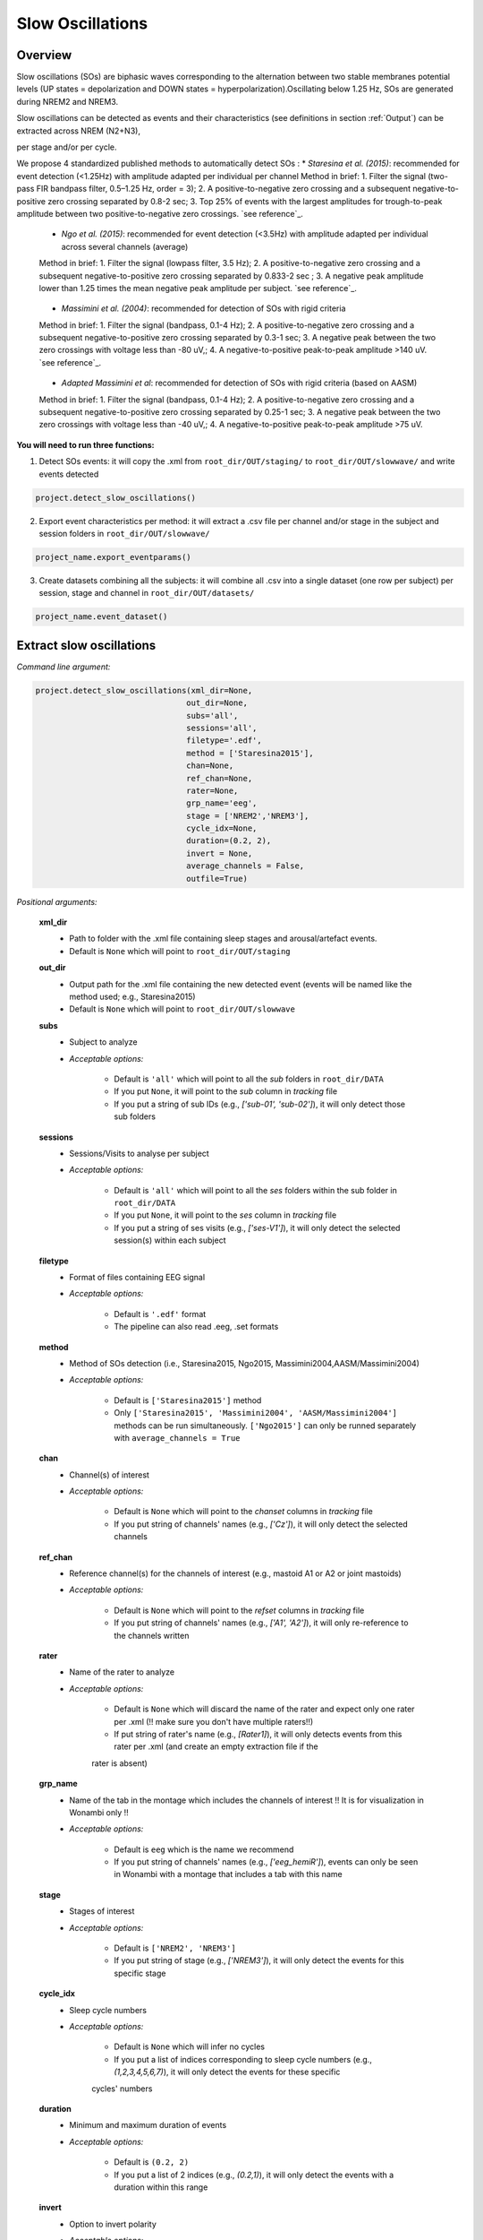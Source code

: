 Slow Oscillations
=====

.. _overview:

Overview
------------
Slow oscillations (SOs) are biphasic waves corresponding to the alternation between two stable membranes potential levels (UP states = depolarization and 
DOWN states = hyperpolarization).Oscillating below 1.25 Hz, SOs are generated during NREM2 and NREM3.

| Slow oscillations can be detected as events and their characteristics (see definitions in section :ref:`Output`) can be extracted across NREM (N2+N3), 
per stage and/or per cycle.

| We propose 4 standardized published methods to automatically detect SOs :
    * *Staresina et al. (2015)*: recommended for event detection (<1.25Hz) with amplitude adapted per individual per channel
    Method in brief: 1. Filter the signal (two-pass FIR bandpass filter, 0.5–1.25 Hz, order = 3); 2. A positive-to-negative zero crossing and a subsequent 
    negative-to-positive zero crossing separated by 0.8-2 sec; 3. Top 25% of events with the largest amplitudes for trough-to-peak amplitude between two 
    positive-to-negative zero crossings. `see reference`_.
.. _see reference: https://doi.org/10.1038/nn.4119

    * *Ngo et al. (2015)*: recommended for event detection (<3.5Hz) with amplitude adapted per individual across several channels (average)
    Method in brief: 1. Filter the signal (lowpass filter, 3.5 Hz); 2. A positive-to-negative zero crossing and a subsequent negative-to-positive zero crossing 
    separated by 0.833-2 sec ; 3. A negative peak amplitude lower than 1.25 times the mean negative peak amplitude per subject. `see reference`_.
.. _see reference: https://doi.org/10.1016/j.neuron.2013.03.006

    * *Massimini et al. (2004)*: recommended for detection of SOs with rigid criteria
    Method in brief: 1. Filter the signal (bandpass, 0.1-4 Hz); 2. A positive-to-negative zero crossing and a subsequent negative-to-positive zero crossing 
    separated by 0.3-1 sec; 3. A negative peak between the two zero crossings with voltage less than -80 uV,; 4. A negative-to-positive peak-to-peak 
    amplitude >140 uV. `see reference`_.
.. _see reference: https://doi.org/10.1523/JNEUROSCI.1318-04.2004

    * *Adapted Massimini et al*: recommended for detection of SOs with rigid criteria (based on AASM)
    Method in brief: 1. Filter the signal (bandpass, 0.1-4 Hz); 2. A positive-to-negative zero crossing and a subsequent negative-to-positive zero crossing 
    separated by 0.25-1 sec; 3. A negative peak between the two zero crossings with voltage less than -40 uV,; 4. A negative-to-positive peak-to-peak 
    amplitude >75 uV.


**You will need to run three functions:**

1) Detect SOs events: it will copy the .xml from ``root_dir/OUT/staging/`` to ``root_dir/OUT/slowwave/`` and write events detected 

.. code-block:: python

   project.detect_slow_oscillations()


2) Export event characteristics per method: it will extract a .csv file per channel and/or stage in the subject and session folders in ``root_dir/OUT/slowwave/`` 

.. code-block:: python

   project_name.export_eventparams()
 
3) Create datasets combining all the subjects: it will combine all .csv into a single dataset (one row per subject) per session, stage and channel in ``root_dir/OUT/datasets/``

.. code-block:: python

   project_name.event_dataset()
 

.. _extraction_SO:
Extract slow oscillations
----------------
*Command line argument:*

.. code-block:: python

    project.detect_slow_oscillations(xml_dir=None, 
                                    out_dir=None, 
                                    subs='all', 
                                    sessions='all', 
                                    filetype='.edf', 
                                    method = ['Staresina2015'], 
                                    chan=None,
                                    ref_chan=None, 
                                    rater=None, 
                                    grp_name='eeg', 
                                    stage = ['NREM2','NREM3'], 
                                    cycle_idx=None, 
                                    duration=(0.2, 2), 
                                    invert = None,
                                    average_channels = False, 
                                    outfile=True)


*Positional arguments:*

    **xml_dir**
        * Path to folder with the .xml file containing sleep stages and arousal/artefact events. 

        * Default is ``None`` which will point to ``root_dir/OUT/staging``

    **out_dir**
        * Output path for the .xml file containing the new detected event (events will be named like the method used; e.g., Staresina2015)

        * Default is ``None`` which will point to ``root_dir/OUT/slowwave``

    **subs**
        * Subject to analyze

        * *Acceptable options:*

            * Default is ``'all'`` which will point to all the *sub* folders in ``root_dir/DATA``

            * If you put ``None``, it will point to the *sub* column in *tracking* file

            * If you put a string of sub IDs (e.g., *['sub-01', 'sub-02']*), it will only detect those sub folders

    **sessions**
        * Sessions/Visits to analyse per subject

        * *Acceptable options:*

            * Default is ``'all'`` which will point to all the *ses* folders within the sub folder in ``root_dir/DATA``

            * If you put ``None``, it will point to the *ses* column in *tracking* file

            * If you put a string of ses visits (e.g., *['ses-V1']*), it will only detect the selected session(s) within each subject

    **filetype**
        * Format of files containing EEG signal

        * *Acceptable options:*

            * Default is ``'.edf'`` format

            * The pipeline can also read .eeg, .set formats

    **method**
        * Method of SOs detection (i.e., Staresina2015, Ngo2015, Massimini2004,AASM/Massimini2004) 

        * *Acceptable options:*

            * Default is ``['Staresina2015']`` method  
            
            * Only ``['Staresina2015', 'Massimini2004', 'AASM/Massimini2004']`` methods can be run simultaneously. ``['Ngo2015']`` can only be runned separately with ``average_channels = True``

    **chan**
        * Channel(s) of interest

        * *Acceptable options:*

            * Default is ``None`` which will point to the *chanset* columns in *tracking* file

            * If you put string of channels' names (e.g., *['Cz']*), it will only detect the selected channels  

    **ref_chan**
        * Reference channel(s) for the channels of interest (e.g., mastoid A1 or A2 or joint mastoids)

        * *Acceptable options:*

            * Default is ``None`` which will point to the *refset* columns in *tracking* file

            * If you put string of channels' names (e.g., *['A1', 'A2']*), it will only re-reference to the channels written 

    **rater**
        * Name of the rater to analyze

        * *Acceptable options:*

            * Default is ``None`` which will discard the name of the rater and expect only one rater per .xml (!! make sure you don't have multiple raters!!)
    
            * If put string of rater's name (e.g., *[Rater1]*), it will only detects events from this rater per .xml (and create an empty extraction file if the 
            rater is absent)

    **grp_name**
        * Name of the tab in the montage which includes the channels of interest !! It is for visualization in Wonambi only !!

        * *Acceptable options:*

            * Default is ``eeg`` which is the name we recommend
           
            * If you put string of channels' names (e.g., *['eeg_hemiR']*), events can only be seen in Wonambi with a montage that includes a tab with this name

    **stage**
        * Stages of interest

        * *Acceptable options:*

            * Default is ``['NREM2', 'NREM3']`` 

            * If you put string of stage (e.g., *['NREM3']*), it will only detect the events for this specific stage

    **cycle_idx**
        * Sleep cycle numbers

        * *Acceptable options:*

            * Default is ``None`` which will infer no cycles 

            * If you put a list of indices corresponding to sleep cycle numbers (e.g., *(1,2,3,4,5,6,7)*), it will only detect the events for these specific 
            cycles' numbers

    **duration**
        * Minimum and maximum duration of events

        * *Acceptable options:*

            * Default is ``(0.2, 2)`` 

            * If you put a list of 2 indices (e.g., *(0.2,1)*), it will only detect the events with a duration within this range

    **invert**
        * Option to invert polarity

        * *Acceptable options:*

            * Default is ``None`` which will point to the *chanset_invert* columns in *tracking* file. However, if the *tracking* file does not specify *chanset_invert* 
            columns, it will keep the polarity of the recording as it is 

            * If you put ``False``, it will keep the polarity of the recording as it is

            * If you put ``True``, it will reverse the polarity of the recording 

    **average_channels**
        * Options to average channels before the detection 

        * Default is ``False``: only pass ``True`` if using the ['Ngo2015'] method

    **outfile**
        * Extraction of output file

        * *Acceptable options:*

            * Default is ``True`` which will create a .xml file per subject and per session in ``root_dir/OUT/slowwave/``
            
            * If put ``False``, it won't extract the .xml file with the events detection


.. _export_SO:
Export slow oscillations characteristics
----------------
*Command line argument:*
To run per method if usin multiple detection methods

.. code-block:: python

    project.export_eventparams(xml_dir = None, 
                        out_dir = None, 
                        subs = 'all', 
                        sessions = 'all', 
                        chan = None, 
                        ref_chan = None, 
                        stage = ['NREM2','NREM3'], 
                        grp_name = 'eeg',
                        rater=None, 
                        cycle_idx = None, 
                        concat_cycle = True, 
                        concat_stage = False, 
                        keyword = None, 
                        segs = None,
                        evt_name = 'spindle', #input required
                        frequency = None,  #input required
                        params = 'all',  
                        epoch_dur = 30, 
                        average_channels = False,
                        outfile = True)


*Positional arguments:*

    **xml_dir**
        * Path to folder with the .xml file containing sleep stages, arousal/artefact events and newly detected slow oscillations events.

        * Default is ``None`` which will point to ``root_dir/OUT/slowwave``

    **out_dir**
        * Output path for the created .csv file containing the characteristics of the slow oscillation events per subject, session, stage, channel

        * Default is ``None`` which will point to ``root_dir/OUT/slowwave``

    **subs**
        * Subject to analyze

        * *Acceptable options:*

            * Default is ``'all'`` which will point to all the *sub* folders in ``root_dir/DATA``

            * If you put ``None``, it will point to the *sub* column in *tracking* file

            * If you put a string of sub IDs (e.g., *['sub-01', 'sub-02']*), it will only export the SOs' characteristics from those sub folders

    **sessions**
        * Sessions/Visits to analyse per subject

        * *Acceptable options:*

            * Default is ``'all'`` which will point to all the *ses* folders within the sub folder in ``root_dir/DATA``

            * If you put ``None``, it will point to the *ses* column in *tracking* file

            * If you put a string of ses visits (e.g., *['ses-V1']*), it will only export the SOs' characteristics from the selected session(s) within each subject

    **chan**
        * Channel(s) of interest

        * *Acceptable options:*

            * Default is ``None`` which will point to the *chanset* columns in *tracking* file - *Recommended*

            * If you put string of channels' names (e.g., *['Cz']*), it will only export the SOs' characteristics from the selected channels  

    **ref_chan**
        * Reference channel(s) for the channels of interest (e.g., mastoid A1 or A2 or joint mastoids)

        * *Acceptable options:*

            * Default is ``None`` which will point to the *refset* columns in *tracking* file - *Recommended*

            * If you put string of channels' names (e.g., *['A1', 'A2']*), it will only export the SOs' characteristics from the selected channels and reference written

    **stage**
        * Stages of interest

        * *Acceptable options:*

            * Default is ``['NREM2', 'NREM3']`` 

            * If you put string of stage (e.g., *['NREM3']*), it will only export the SOs' characteristics from this specific stage

    **grp_name**
        * Name of the tab in the montage which includes the channels of interest. 

        * *Acceptable options:*

            * Default is ``eeg`` which is the name we recommend
           
            * Need to match ``grp_name`` used in *detect_slowocillation*

    **rater**
        * Name of the rater to analyze

        * *Acceptable options:*

            * Default is ``None`` which will discard the name of the rater and expect only one rater per .xml (!! make sure you don't have multiple raters!!)
    
            * If put string of rater's name (e.g., *[Rater1]*), it will only export the the event's characteristics from this rater (and create an empty extraction file if the 
            rater is absent)

    **cycle_idx**
        * Sleep cycle numbers

        * *Acceptable options:*

            * Default is ``None`` which will infer no cycle

            * If you put a list of indices corresponding to sleep cycle numbers (e.g., *(1,2)*), it will only export the SOs' characteristics from these 
            specific cycles. Also requires ``concat_cycle = False``

    **concat_cycle**
        * Concatenation options for sleep cycle

        * *Acceptable options:*

            * Default is ``True`` which means that cycles will be concatenated (i.e., merge) before the exportation of the SOs' characteristics

            * If you put ``False``, it will export SOs' characteristics per cycle

    **concat_stage**
        * Concatenation options for stages

        * *Acceptable options:*

            * Default is ``False`` which means that it will export SOs' characteristics per stage (NREM2 vs NREM3)

            * If you put ``True``, stages will be concatenated (i.e., merge) before the exportation of SOs' characteristics

    **keyword**
        * Allow search for a filename with a specific wildcard (keyword)

        * *Acceptable options:*

            * Default is ``None`` which will infer no keyword to search for

            * If you put string of keywords, it will only export the event's characteristics from this specific .xml

    **seg**
        * Option to extract parameters between certain markers, which need to be defined in the .xml file in ``root_dir/OUT/staging``

        * *Acceptable options:*

            * Default is ``None`` which will infer no segmentation

            * If you put a list of tuples, with both tags named (e.g. *[('N2_ON','N2_OFF'), ('N3_ON','N3_OFF')]*), it will only export the event's characteristics within the events markers (segments)

    **evt_name**
        * Name of the event of interest to export from the .xml 

        * *Input Required for SO extraction:*

            * Default is ``spindle`` which refer to the Whale spindle detection (will lead to an ERROR argument)

            * Put the name of the method used for *detect_slow_oscillations* (e.g., ``['Staresina2015']``) !! One method per extraction !!

    **frequency**
        * Frequency range of interest

        * *Input Required:*

            * Put the frequency range depending on the method used for *detect_slow_oscillations*: Staresina2015 requires ``(0.5,1.25)``; Ngo2015 requires
            ``(0,3.5)``; Massimini2004 and AASM/Massimini2004 requires ``(0.1,4)``

    **params**
        * Options to export specific characteristics only

        * *Acceptable options:*

            * Default is ``all`` which will export all characteristics (see :ref:`Output`) -  *Recommended*

            * You can specify characteristics of interest using ``True/False`` arguments (e.g., ``params = ['dur':True, 'minamp':False, 'maxamp':False, 'ptp':True, 'rms':False, 'power':True, 'peakpf':False, 
                         'energy':False, 'peakef':False]``)

    **epoch_dur**
        * Options to change the denominator (duration for index density)

        * *Acceptable options:*

            * Default is ``30`` infers 30-seconds epoch

            * If you put a number (e.g., *60*), it will use that number as denominator for the computation of SO density

    **average_channels**
        * Refer to the options to average channels before the detection - only relevant if you used the ``['Ngo2015']`` method in *detect_slow_oscillations*

        * Default is ``False``: only pass ``True`` if used the ``['Ngo2015']`` method to detect SOs

    **outfile**
        * Extraction of output file

        * *Acceptable options:*

            * Default is ``True`` which will create a .csv file per subject, session, channel, stage in ``root_dir/OUT/slowwave/``
            
            * If put ``False``, it won't extract the .csv file with the events' characteristics


     .. note::
        By default
        * - *export_eventparams* cannot extract SOs characteristics without required arguments for ``evt_name`` and ``frequency``. 

        * - it will extract characteristics per stage (NREM2 vs NREM3). If you want the extraction for NREM2+NREM3 combined as well, re-run *export_eventparams* 
        with ``concat_stage = True``.

        * - it will extract characteristics for the whole-night. If you want the extraction per cycle and per stage as well, re-run *export_eventparams* 
        with ``concat_cycle = False`` and ``concat_stage = False``.



.. _create_datasets:
Create datasets
----------------
*Command line argument:*


.. code-block:: python

   project.event_dataset(chan, #input required
                        xml_dir = None, 
                        out_dir = None, 
                        subs = 'all', 
                        sessions = 'all',  
                        stage = None, 
                        concat_stage = False, 
                        concat_cycle = True, 
                        cycle_idx = None, 
                        grp_name = 'eeg', 
                        evt_name = 'spindle', #input required 
                        params = 'all', 
                        outfile=True)


*Positional arguments:*
    **chan**
        * Channel(s) of interest

        * *Input Required:*
        
            * Write a string of channels' names (e.g., *['Fz','Cz', 'Pz']*). Use the names written in the *chanset_rename* columns in *tracking* file

    **xml_dir**
        * Path to folder containing the .csv extracted with the *export_eventparams* function

        * Default is ``None`` which will point to ``root_dir/OUT/slowwave/``

    **out_dir**
        * Output path for the created datasets

        * Default is ``None`` which will point to ``root_dir/OUT/datasets/``

    **subs**
        * Subject to export in the datasets

        * Default is ``'all'`` which will point to all the *sub* folders in ``root_dir/OUT/staging``

            * If put ``None``, it will point to the *sub* column in *tracking* file

            * If put list of sub ID (e.g., *['sub-01', 'sub-02']*), it will only detect those sub folders

    **sessions**
        * Sessions/Visits to extract per subject

        * Default is ``'all'`` which will point to all the *ses* folders within the sub folder in ``root_dir/OUT/staging``

            * If put ``None``, it will point to the *ses* column in *tracking* file

            * If put string of ses visit (e.g., *['ses-V1']*), it will only detect that/these session(s) within each subject

    **stage**
        * Stages of interest

        * *Acceptable options:*

            * Default is ``None`` which will create datasets for all stages extracted with the *export_eventparams* function

            * If you put string of stage (e.g., *['NREM3']*), it will only export the SOs' characteristics from this specific stage (if you 
            runmed *export_eventparams* with ``concat_stage = False``)

    **concat_stage**
        * Concatenation options for stages

        * *Acceptable options:*

            * Default is ``False`` which means that it will create datasets per stage (NREM2 vs NREM3). It requires that you have runned *export_eventparams* 
            with ``concat_stage = False``.

            * If you put ``True``, it will create datasets "whole_night" combining NREM2+NREM3. It requires that you have runned *export_eventparams* 
            with ``concat_stage = True``.

    **concat_cycle**
        * Concatenation options for sleep cycle

        * *Acceptable options:*

            * Default is ``True`` which means  that it will create datasets "whole_night" combining all cycles. It requires that you have runned *export_eventparams* 
            with ``concat_cycle = True``.

            * If you put ``False``, it will create datasets per cycle. It requires that you have runned *export_eventparams* with ``concat_cycle = False``.

    **cycle_idx**
        * Cycles of interest

        * *Acceptable options:*

            * Default is ``None`` which will infer to not take into consideration the cycle and either extract cycle for the whole night if ``concat_cycle = True`` 
            or for all the cycles if ``concat_cycle = False``

            * If put a list of cycle number (e.g., [1,2,3]), it will extract the SOs' characteristics for those cycles only. It requires that you have 
            define ``cycle_idx`` during *export_eventparams* and have also set up ``concat_cycle = False``.

    **grp_name**
        * Name of the tab in the montage which includes the channels of interest. 

        * *Acceptable options:*

            * Default is ``eeg`` which is the name we recommend
           
            * Need to match whatever was written in *detect_slowocillation* and *export_eventparams*

    **evt_name**
        * Name of the events of interest 

        * *Input Required for SO extraction:*

            * Default is ``spindle`` which refer to the Whale spindle detection (will lead to an ERROR argument)

            * Put the name of the method used for *detect_slow_oscillations* and *export_eventparams* (e.g., ``['Staresina2015']``) !! One method per extraction !!

    **params**
        * Options to create dataset with specific characteristics only

        * *Acceptable options:*

            * Default is ``all`` which will export all characteristics (see :ref:`Output`) -  *Recommended*

            * You can specify characteristics of interest using ``True/False`` arguments (e.g., ``params = ['dur':True, 'minamp':False, 'maxamp':False, 'ptp':True, 'rms':False, 'power':True, 'peakpf':False, 
                         'energy':False, 'peakef':False]``)

    **outfile**
        * Extraction of output file

        * Default is ``True`` which will create a .csv dataset file combining all subjects in ``root_dir/OUT/datasets/evt_name`` per session and per channel
    
            * If put ``False``, it won't extract .csv file 


.. hint::
    To combine datasets, use the *trawl* function (see XXXX)


.. _output:
Output
----------------

*Markers of SOs characteristics:*

    **Count** : Number of SOs detected 

    **Density** :  Mean number of SOs detected per period (e.g., 30s, 60s - depend on ``epoch_dur`` argument in *export_eventparams*)

    **Duration_mean** : Mean SOs duration (s)

    **Duration_stdv** : Standard deviation of SOs duration (s)

    **Min_amplitude_mean** : Mean amplitude of the SOs trough (uV)

    **Min_amplitude_stdv** : Standard deviation of the amplitude of the SOs trough (uV)

    **Max_amplitude_mean** : Mean amplitude of the SOs peak (uV)

    **Max_amplitude_stdv** : Standard deviation of the amplitude of the SOs peak (uV)

    **Ptp_amplitude_mean** : Mean peak-to-peak SOs amplitude (uV)

    **Ptp_amplitude_stdv** : Standard deviation of the peak-to-peak SOs amplitude (uV)

    **Power_mean** : Mean absolute spectral power within the ``frequency`` range set in *export_eventparams* (uV2)

    **Power_stdv** : Standard deviation of the absolute spectral power within the ``frequency`` range set in *export_eventparams* (uV2)

    **Peak_power_frequency_mean** : Mean peak power frequency of the SO events (Hz)

    **Peak_power_frequency_stdv** : Standard deviation of the peak power frequency of the SO events (Hz)












